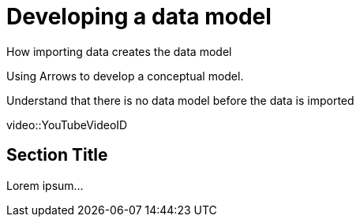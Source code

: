 = Developing a data model

How importing data creates the data model

Using Arrows to develop a conceptual model.

Understand that there is no data model before the data is imported 

[.video]
video::YouTubeVideoID


[.transcript]
== Section Title

Lorem ipsum...

